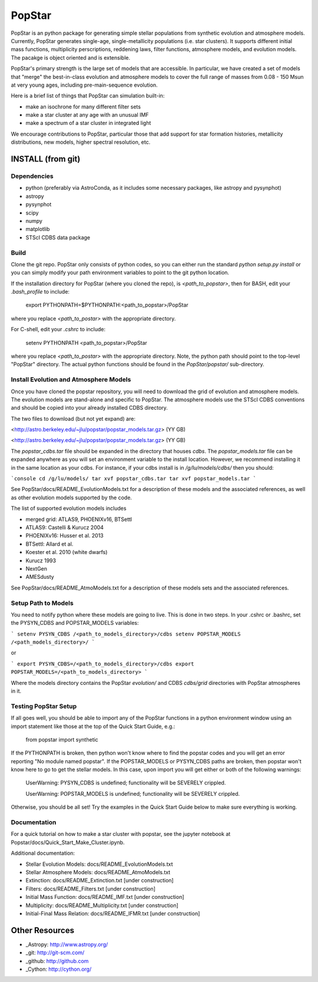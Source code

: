 ====================
PopStar
====================
PopStar is an python package for generating simple stellar populations from synthetic evolution and atmosphere models. Currently, PopStar generates single-age, single-metallicity populations (i.e. star clusters). It supports different initial mass functions, multiplicity perscriptions, reddening laws, filter functions, atmosphere models, and evolution models. The pacakge is object oriented and is extensible. 

PopStar's primary strength is the large set of models that are accessible. In particular, we have created a set of models that "merge" the best-in-class evolution and atmosphere models to cover the full range of masses from 0.08 - 150 Msun at very young ages, including pre-main-sequence evolution.

Here is a brief list of things that PopStar can simulation built-in:

* make an isochrone for many different filter sets
* make a star cluster at any age with an unusual IMF
* make a spectrum of a star cluster in integrated light

We encourage contributions to PopStar, particular those that add support for star formation histories, metallicity distributions, new models, higher spectral resolution, etc.


INSTALL (from git)
==================

Dependencies
------------
* python (preferably via AstroConda, as it includes some necessary
  packages, like astropy and pysynphot)
* astropy
* pysynphot
* scipy
* numpy
* matplotlib
* STScI CDBS data package

Build
----------
Clone the git repo.
PopStar only consists of python codes, so you can either run the
standard `python setup.py install` or you can simply modify your path
environment variables to point to the git python location.

If the installation directory for PopStar (where you cloned the repo),
is `<path_to_popstar>`, then for BASH, edit your `.bash_profile` to
include:

    export PYTHONPATH=$PYTHONPATH:<path_to_popstar>/PopStar

where you replace `<path_to_postar>` with the appropriate directory. 

For C-shell, edit your `.cshrc` to include:

    setenv PYTHONPATH <path_to_popstar>/PopStar

where you replace `<path_to_postar>` with the appropriate
directory. Note, the python path should point to the top-level "PopStar"
directory. The actual python functions should be found in the
`PopStar/popstar/` sub-directory.


Install Evolution and Atmosphere Models
---------------------------------------
Once you have cloned the popstar repository, you will need to download the
grid of evolution and atmosphere models. The evolution models are
stand-alone and specific to PopStar. The atmosphere models use the
STScI CDBS conventions and should be copied into your already installed
CDBS directory.

The two files to download (but not yet expand) are:

<http://astro.berkeley.edu/~jlu/popstar/popstar_models.tar.gz>  (YY GB)

<http://astro.berkeley.edu/~jlu/popstar/popstar_models.tar.gz>  (YY GB)

The `popstar_cdbs.tar` file should be expanded in the directory that
houses `cdbs`.
The `popstar_models.tar` file can be expanded anywhere as you will set
an environment variable to the install location. However, we recommend
installing it in the same location as your cdbs. 
For instance, if your cdbs install is in
`/g/lu/models/cdbs/` then you should:


```console
cd /g/lu/models/
tar xvf popstar_cdbs.tar
tar xvf popstar_models.tar
```

See PopStar/docs/README_EvolutionModels.txt for a description of these
models and the associated references, as well as other evolution
models supported by the code.

The list of supported evolution models includes

* merged grid: ATLAS9, PHOENIXv16, BTSettl
* ATLAS9: Castelli & Kurucz 2004
* PHOENIXv16: Husser et al. 2013
* BTSettl: Allard et al.
* Koester et al. 2010 (white dwarfs)
* Kurucz 1993
* NextGen
* AMESdusty
  
See PopStar/docs/README_AtmoModels.txt for a description of these
models sets and the associated references. 


Setup Path to Models
--------------------

You need to notify python where these models are going to live. This
is done in two steps.
In your .cshrc or .bashrc, set the PYSYN_CDBS and POPSTAR_MODELS variables:

```
setenv PYSYN_CDBS /<path_to_models_directory>/cdbs
setenv POPSTAR_MODELS /<path_models_directory>/
```

or

```
export PYSYN_CDBS=/<path_to_models_directory>/cdbs
export POPSTAR_MODELS=/<path_to_models_directory>
```

Where the models directory contains the PopStar `evolution/` and CDBS
`cdbs/grid` directories with PopStar atmospheres in it.


Testing PopStar Setup
---------------------
If all goes well, you should be able to import any of the PopStar functions
in a python environment window using an import statement like those at the top
of the Quick Start Guide, e.g.:
    
    from popstar import synthetic
    
If the PYTHONPATH is broken, then python won't know where to find the popstar codes and
you will get an error reporting "No module named popstar". If the POPSTAR_MODELS or 
PYSYN_CDBS paths are broken, then popstar won't know here to go to get the 
stellar models. In this case, upon import you will get either or both of 
the following warnings:

    UserWarning: PYSYN_CDBS is undefined; functionality will be SEVERELY crippled.
    
    UserWarning: POPSTAR_MODELS is undefined; functionality will be SEVERELY crippled.
    
Otherwise, you should be all set! Try the examples in the Quick Start Guide below to 
make sure everything is working.
    
Documentation
-------------------
For a quick tutorial on how to make a star cluster with popstar, see
the jupyter notebook at Popstar/docs/Quick_Start_Make_Cluster.ipynb.

Additional documentation:

* Stellar Evolution Models: docs/README_EvolutionModels.txt
* Stellar Atmosphere Models: docs/README_AtmoModels.txt
* Extinction: docs/README_Extinction.txt [under construction]
* Filters: docs/README_Filters.txt [under construction]
* Initial Mass Function: docs/README_IMF.txt [under construction]
* Multiplicity: docs/README_Multiplicity.txt [under construction]
* Initial-Final Mass Relation: docs/README_IFMR.txt [under construction]


Other Resources
===============

* _Astropy: http://www.astropy.org/
* _git: http://git-scm.com/
* _github: http://github.com
* _Cython: http://cython.org/
